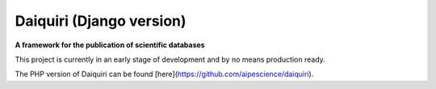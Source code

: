 Daiquiri (Django version)
=========================

**A framework for the publication of scientific databases**

.. image:: https://travis-ci.org/aipescience/django-daiquiri.svg?branch=master
   :alt: Build Status
   :target: https://travis-ci.org/aipescience/django-daiquiri

.. image:: https://coveralls.io/repos/github/aipescience/django-daiquiri/badge.svg?branch=master
   :alt: Coverage Status
   :target: https://coveralls.io/github/aipescience/django-daiquiri?branch=master

This project is currently in an early stage of development and by no means production ready.

The PHP version of Daiquiri can be found [here](https://github.com/aipescience/daiquiri).
